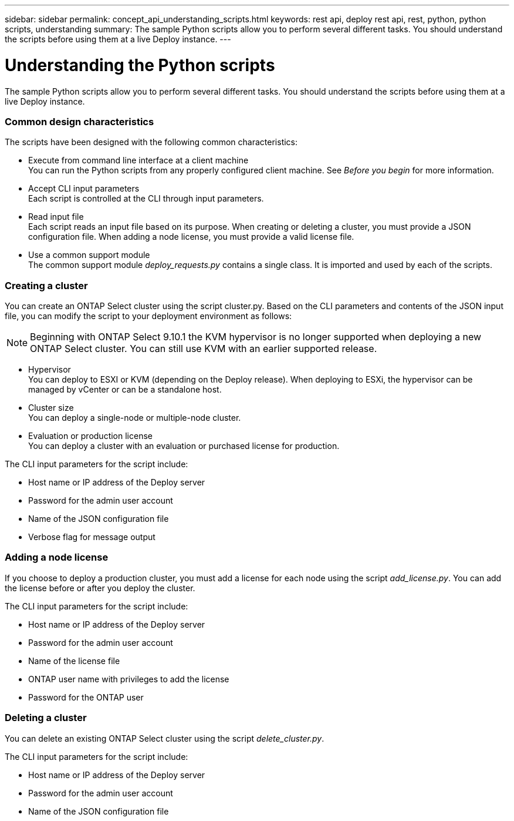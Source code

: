 ---
sidebar: sidebar
permalink: concept_api_understanding_scripts.html
keywords: rest api, deploy rest api, rest, python, python scripts, understanding
summary: The sample Python scripts allow you to perform several different tasks. You should understand the scripts before using them at a live Deploy instance.
---

= Understanding the Python scripts
:hardbreaks:
:nofooter:
:icons: font
:linkattrs:
:imagesdir: ./media/

[.lead]
The sample Python scripts allow you to perform several different tasks. You should understand the scripts before using them at a live Deploy instance.

=== Common design characteristics

The scripts have been designed with the following common characteristics:

* Execute from command line interface at a client machine
You can run the Python scripts from any properly configured client machine. See _Before you begin_ for more information.
* Accept CLI input parameters
Each script is controlled at the CLI through input parameters.
* Read input file
Each script reads an input file based on its purpose. When creating or deleting a cluster, you must provide a JSON configuration file. When adding a node license, you must provide a valid license file.
* Use a common support module
The common support module _deploy_requests.py_ contains a single class. It is imported and used by each of the scripts.

=== Creating a cluster

You can create an ONTAP Select cluster using the script cluster.py. Based on the CLI parameters and contents of the JSON input file, you can modify the script to your deployment environment as follows:

[NOTE]
Beginning with ONTAP Select 9.10.1 the KVM hypervisor is no longer supported when deploying a new ONTAP Select cluster. You can still use KVM with an earlier supported release.

* Hypervisor
You can deploy to ESXI or KVM (depending on the Deploy release). When deploying to ESXi, the hypervisor can be managed by vCenter or can be a standalone host.
* Cluster size
You can deploy a single-node or multiple-node cluster.
* Evaluation or production license
You can deploy a cluster with an evaluation or purchased license for production.

The CLI input parameters for the script include:

* Host name or IP address of the Deploy server
* Password for the admin user account
* Name of the JSON configuration file
* Verbose flag for message output

=== Adding a node license
If you choose to deploy a production cluster, you must add a license for each node using the script _add_license.py_. You can add the license before or after you deploy the cluster.

The CLI input parameters for the script include:

* Host name or IP address of the Deploy server
* Password for the admin user account
* Name of the license file
* ONTAP user name with privileges to add the license
* Password for the ONTAP user

=== Deleting a cluster

You can delete an existing ONTAP Select cluster using the script _delete_cluster.py_.

The CLI input parameters for the script include:

* Host name or IP address of the Deploy server
* Password for the admin user account
* Name of the JSON configuration file
